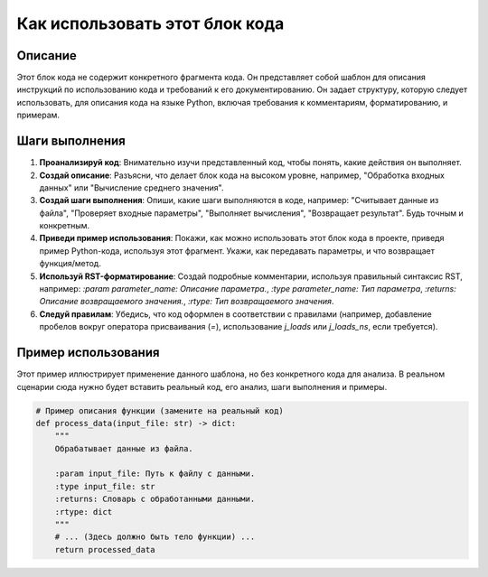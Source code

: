 Как использовать этот блок кода
=========================================================================================

Описание
-------------------------
Этот блок кода не содержит конкретного фрагмента кода.  Он представляет собой шаблон для описания инструкций по использованию кода и требований к его документированию.  Он задает структуру, которую следует использовать, для описания кода на языке Python, включая требования к комментариям, форматированию, и примерам.

Шаги выполнения
-------------------------
1. **Проанализируй код**: Внимательно изучи представленный код, чтобы понять, какие действия он выполняет.
2. **Создай описание**: Разъясни, что делает блок кода на высоком уровне, например, "Обработка входных данных" или "Вычисление среднего значения".
3. **Создай шаги выполнения**: Опиши, какие шаги выполняются в коде, например: "Считывает данные из файла", "Проверяет входные параметры", "Выполняет вычисления", "Возвращает результат".  Будь точным и конкретным.
4. **Приведи пример использования**:  Покажи, как можно использовать этот блок кода в проекте, приведя пример Python-кода, используя этот фрагмент.  Укажи, как передавать параметры, и что возвращает функция/метод.
5. **Используй RST-форматирование**:  Создай подробные комментарии, используя правильный синтаксис RST, например: `:param parameter_name: Описание параметра.`, `:type parameter_name: Тип параметра`, `:returns: Описание возвращаемого значения.`, `:rtype: Тип возвращаемого значения`.
6. **Следуй правилам**:  Убедись, что код оформлен в соответствии с правилами (например, добавление пробелов вокруг оператора присваивания (`=`),  использование `j_loads` или `j_loads_ns`, если требуется).


Пример использования
-------------------------
Этот пример иллюстрирует применение данного шаблона, но без конкретного кода для анализа.  В реальном сценарии сюда нужно будет вставить реальный код, его анализ, шаги выполнения и примеры.

.. code-block:: python

    # Пример описания функции (замените на реальный код)
    def process_data(input_file: str) -> dict:
        """
        Обрабатывает данные из файла.

        :param input_file: Путь к файлу с данными.
        :type input_file: str
        :returns: Словарь с обработанными данными.
        :rtype: dict
        """
        # ... (Здесь должно быть тело функции) ...
        return processed_data